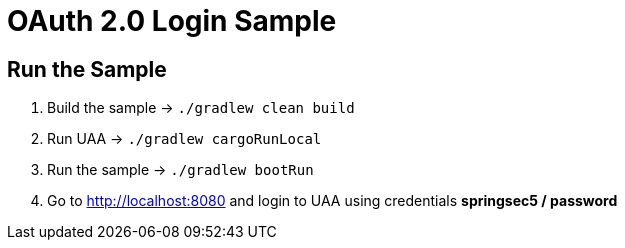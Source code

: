 = OAuth 2.0 Login Sample

== Run the Sample

. Build the sample -> `./gradlew clean build`
. Run UAA -> `./gradlew cargoRunLocal`
. Run the sample -> `./gradlew bootRun`
. Go to http://localhost:8080 and login to UAA using credentials *springsec5 / password*